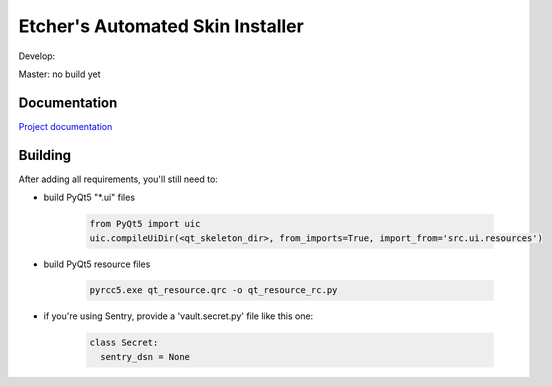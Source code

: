 *********************************
Etcher's Automated Skin Installer
*********************************

.. image:: http://b.repl.ca/v1/Author_skill-Script_kiddie-red.png

.. image:: https://img.shields.io/badge/Author%20skill-Script%20kiddie-red.svg

Develop:

.. image:: https://badge.waffle.io/132nd-etcher/EASI.svg?label=ready&title=Ready 
    :target: https://waffle.io/132nd-etcher/EASI 
    :alt: 'Stories in Ready'

.. image:: https://ci.appveyor.com/api/projects/status/ej728cibs8q13qw2/branch/develop?svg=true&passingText=develop%20-%20OK
    :target: https://ci.appveyor.com/project/132nd-etcher/easi

.. image:: https://api.codacy.com/project/badge/Grade/3a1f938dbe5545ad9cfa29b8df61e6ac
    :target: https://www.codacy.com/app/132nd-etcher/EASI/dashboard

.. image:: https://api.codacy.com/project/badge/Coverage/3a1f938dbe5545ad9cfa29b8df61e6ac
    :target: https://www.codacy.com/app/132nd-etcher/EASI/dashboard

.. image:: https://scrutinizer-ci.com/g/132nd-etcher/EASI/badges/quality-score.png?b=develop
    :target: https://scrutinizer-ci.com/g/132nd-etcher/EASI/?branch=develop

.. image:: https://scrutinizer-ci.com/g/132nd-etcher/EASI/badges/coverage.png?b=develop
    :target: https://scrutinizer-ci.com/g/132nd-etcher/EASI/?branch=develop

.. image:: https://scrutinizer-ci.com/g/132nd-etcher/EASI/badges/build.png?b=develop
    :target: https://scrutinizer-ci.com/g/132nd-etcher/EASI/?branch=develop

.. image:: https://codeclimate.com/github/132nd-etcher/EASI/badges/gpa.svg
    :target: https://codeclimate.com/github/132nd-etcher/EASI

.. image:: https://codeclimate.com/github/132nd-etcher/EASI/badges/issue_count.svg
    :target: https://codeclimate.com/github/132nd-etcher/EASI

.. image:: https://www.quantifiedcode.com/api/v1/project/c20bff6d0c384ec890e23c8d020ae34a/snapshot/origin:develop:HEAD/badge.svg
    :target: https://www.quantifiedcode.com/app/project/c20bff6d0c384ec890e23c8d020ae34a

.. image:: https://coveralls.io/repos/github/132nd-etcher/EASI/badge.svg?branch=HEAD
    :target: https://coveralls.io/github/132nd-etcher/EASI?branch=HEAD

.. image:: https://snap-ci.com/132nd-etcher/EASI/branch/develop/build_image
    :target: https://snap-ci.com/132nd-etcher/EASI/branch/develop

.. image:: https://landscape.io/github/132nd-etcher/EASI/develop/landscape.svg?style=plastic
    :target: https://landscape.io/github/132nd-etcher/EASI/develop
    :alt: Code Health

.. image:: https://badges.gitter.im/easi_/Lobby.svg
    :alt: Join the chat at https://gitter.im/easi_/Lobby
    :target: https://gitter.im/easi_/Lobby?utm_source=badge&utm_medium=badge&utm_campaign=pr-badge&utm_content=badge

.. image:: https://www.versioneye.com/user/projects/57fcb44b886dd100411cdf7e/badge.svg?style=flat-square
    :target: https://www.versioneye.com/user/projects/57fcb44b886dd100411cdf7e


Master: no build yet

Documentation
-------------

`Project documentation <https://132nd-etcher.github.io/EASI/>`_



Building
--------

After adding all requirements, you'll still need to:

- build PyQt5 "\*.ui" files

   .. code-block:: python

    from PyQt5 import uic
    uic.compileUiDir(<qt_skeleton_dir>, from_imports=True, import_from='src.ui.resources')

- build PyQt5 resource files

   .. code-block:: rconsole

    pyrcc5.exe qt_resource.qrc -o qt_resource_rc.py

- if you're using Sentry, provide a 'vault.secret.py' file like this one:

   .. code-block:: python

      class Secret:
        sentry_dsn = None

